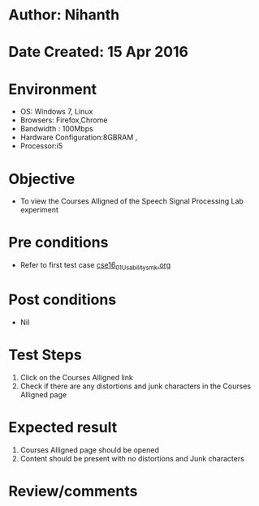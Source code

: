 * Author: Nihanth
* Date Created: 15 Apr 2016
* Environment
  - OS: Windows 7, Linux
  - Browsers: Firefox,Chrome
  - Bandwidth : 100Mbps
  - Hardware Configuration:8GBRAM , 
  - Processor:i5

* Objective
  - To view the Courses Alligned of the Speech Signal Processing Lab experiment

* Pre conditions
  - Refer to first test case [[https://github.com/Virtual-Labs/speech-signal-processing-iiith/blob/master/test-cases/integration_test-cases/System/cse16_01_Usability_smk.org][cse16_01_Usability_smk.org]]

* Post conditions
  - Nil
* Test Steps
  1. Click on the Courses Alligned link 
  2. Check if there are any distortions and junk characters in the Courses Alligned page

* Expected result
  1. Courses Alligned page should be opened
  2. Content should be present with no distortions and Junk characters

* Review/comments


